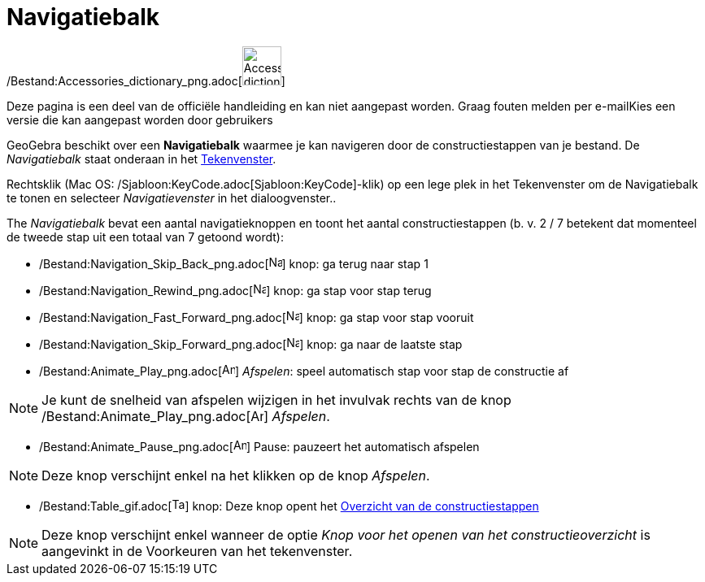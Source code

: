 = Navigatiebalk
ifdef::env-github[:imagesdir: /nl/modules/ROOT/assets/images]

/Bestand:Accessories_dictionary_png.adoc[image:48px-Accessories_dictionary.png[Accessories
dictionary.png,width=48,height=48]]

Deze pagina is een deel van de officiële handleiding en kan niet aangepast worden. Graag fouten melden per
e-mail[.mw-selflink .selflink]##Kies een versie die kan aangepast worden door gebruikers##

GeoGebra beschikt over een *Navigatiebalk* waarmee je kan navigeren door de constructiestappen van je bestand. De
_Navigatiebalk_ staat onderaan in het xref:/Tekenvenster.adoc[Tekenvenster].

Rechtsklik (Mac OS: /Sjabloon:KeyCode.adoc[Sjabloon:KeyCode]-klik) op een lege plek in het Tekenvenster om de
Navigatiebalk te tonen en selecteer _Navigatievenster_ in het dialoogvenster..

The _Navigatiebalk_ bevat een aantal navigatieknoppen en toont het aantal constructiestappen (b. v. 2 / 7 betekent dat
momenteel de tweede stap uit een totaal van 7 getoond wordt):

* /Bestand:Navigation_Skip_Back_png.adoc[image:Navigation_Skip_Back.png[Navigation Skip Back.png,width=16,height=16]]
knop: ga terug naar stap 1
* /Bestand:Navigation_Rewind_png.adoc[image:Navigation_Rewind.png[Navigation Rewind.png,width=16,height=16]] knop: ga
stap voor stap terug
* /Bestand:Navigation_Fast_Forward_png.adoc[image:Navigation_Fast_Forward.png[Navigation Fast
Forward.png,width=16,height=16]] knop: ga stap voor stap vooruit
* /Bestand:Navigation_Skip_Forward_png.adoc[image:Navigation_Skip_Forward.png[Navigation Skip
Forward.png,width=16,height=16]] knop: ga naar de laatste stap
* /Bestand:Animate_Play_png.adoc[image:Animate_Play.png[Animate Play.png,width=16,height=16]] _Afspelen_: speel
automatisch stap voor stap de constructie af

[NOTE]
====

Je kunt de snelheid van afspelen wijzigen in het invulvak rechts van de knop
/Bestand:Animate_Play_png.adoc[image:Animate_Play.png[Animate Play.png,width=16,height=16]] _Afspelen_.

====

* /Bestand:Animate_Pause_png.adoc[image:Animate_Pause.png[Animate Pause.png,width=16,height=16]] Pause: pauzeert het
automatisch afspelen

[NOTE]
====

Deze knop verschijnt enkel na het klikken op de knop _Afspelen_.

====

* /Bestand:Table_gif.adoc[image:Table.gif[Table.gif,width=16,height=16]] knop: Deze knop opent het
xref:/Constructie_Protocol.adoc[Overzicht van de constructiestappen]

[NOTE]
====

Deze knop verschijnt enkel wanneer de optie _Knop voor het openen van het constructieoverzicht_ is aangevinkt in de
Voorkeuren van het tekenvenster.

====
